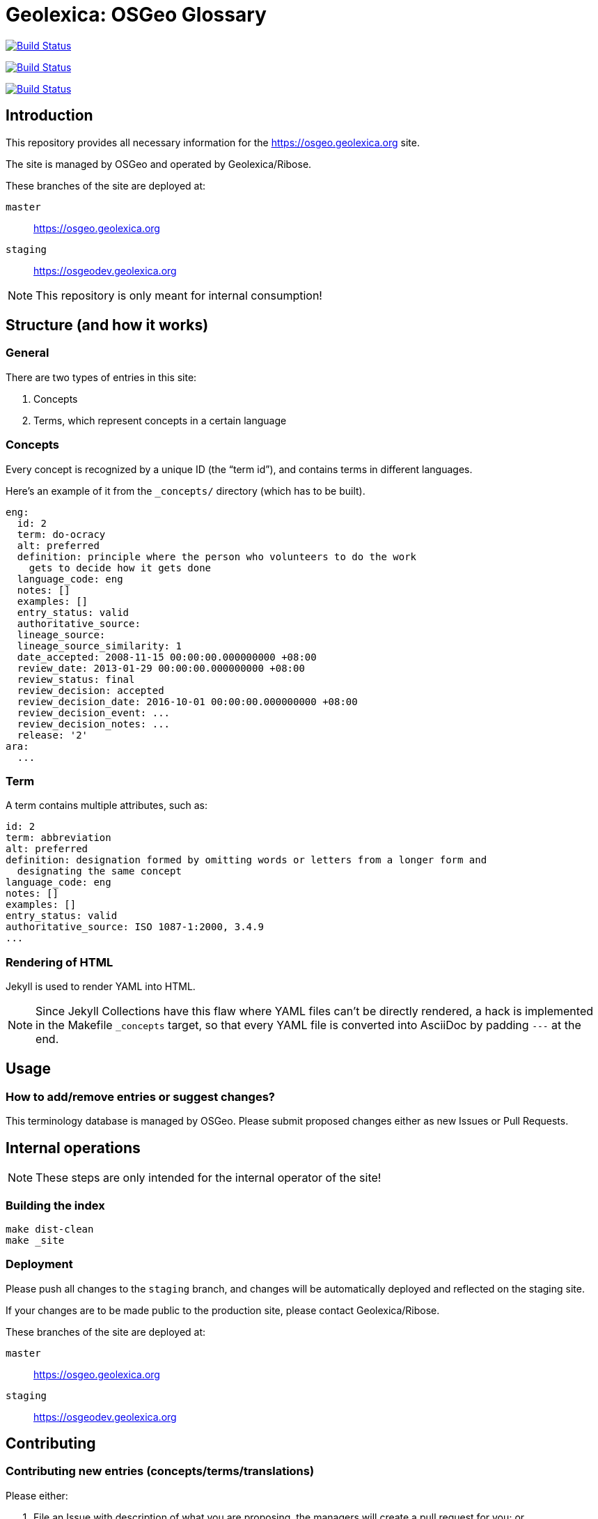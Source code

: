 = Geolexica: OSGeo Glossary

image:https://github.com/geolexica/osgeo.geolexica.org/workflows/build/badge.svg["Build Status", link="https://github.com/osgeo.geolexica.org/actions?workflow=build"]

image:https://github.com/geolexica/osgeo.geolexica.org/workflows/deploy-master/badge.svg["Build Status", link="https://github.com/osgeo.geolexica.org/actions?workflow=deploy-master"]

image:https://github.com/geolexica/osgeo.geolexica.org/workflows/deploy-staging/badge.svg["Build Status", link="https://github.com/osgeo.geolexica.org/actions?workflow=deploy-staging"]


== Introduction

This repository provides all necessary information for the
https://osgeo.geolexica.org site.

The site is managed by OSGeo and operated by Geolexica/Ribose.

These branches of the site are deployed at:

`master`:: https://osgeo.geolexica.org
`staging`:: https://osgeodev.geolexica.org


NOTE: This repository is only meant for internal consumption!


== Structure (and how it works)

=== General

There are two types of entries in this site:

. Concepts

. Terms, which represent concepts in a certain language


[[concepts]]
=== Concepts

Every concept is recognized by a unique ID (the "`term id`"), and contains terms
in different languages.

Here's an example of it from the `_concepts/` directory (which has to be built).

[source,yaml]
----
eng:
  id: 2
  term: do-ocracy
  alt: preferred
  definition: principle where the person who volunteers to do the work
    gets to decide how it gets done
  language_code: eng
  notes: []
  examples: []
  entry_status: valid
  authoritative_source:
  lineage_source:
  lineage_source_similarity: 1
  date_accepted: 2008-11-15 00:00:00.000000000 +08:00
  review_date: 2013-01-29 00:00:00.000000000 +08:00
  review_status: final
  review_decision: accepted
  review_decision_date: 2016-10-01 00:00:00.000000000 +08:00
  review_decision_event: ...
  review_decision_notes: ...
  release: '2'
ara:
  ...
----


=== Term

A term contains multiple attributes, such as:

[source,yaml]
----
id: 2
term: abbreviation
alt: preferred
definition: designation formed by omitting words or letters from a longer form and
  designating the same concept
language_code: eng
notes: []
examples: []
entry_status: valid
authoritative_source: ISO 1087-1:2000, 3.4.9
...
----


=== Rendering of HTML


Jekyll is used to render YAML into HTML.

NOTE: Since Jekyll Collections have this flaw where YAML files can't be directly
rendered, a hack is implemented in the Makefile `_concepts` target,
so that every YAML file is converted into AsciiDoc by padding `---` at the end.


== Usage


=== How to add/remove entries or suggest changes?

This terminology database is managed by OSGeo.
Please submit proposed changes either as new Issues or Pull Requests.


== Internal operations

NOTE: These steps are only intended for the internal operator of the site!


=== Building the index

[source,sh]
----
make dist-clean
make _site
----


=== Deployment

Please push all changes to the `staging` branch, and changes will be automatically deployed and reflected on the staging site.

If your changes are to be made public to the production site, please contact Geolexica/Ribose.

These branches of the site are deployed at:

`master`:: https://osgeo.geolexica.org
`staging`:: https://osgeodev.geolexica.org


== Contributing

=== Contributing new entries (concepts/terms/translations)

Please either:

. File an Issue with description of what you are proposing,
  the managers will create a pull request for you; or

. Better yet, directly create a Pull Request to the `/concepts_data`
  folder, allowing direct review and merging of the PR. Please
  see existing `/concept_data` YAML files for the correct format
  or the example at <<concepts>>.


=== Modification of existing entries

Please either:

. File an Issue with description of what you would like to change,
  the managers will create a pull request for you; or

. Directly create a Pull Request to the particular
  `/concepts_data/{entry}.yaml` file with your modifications.


